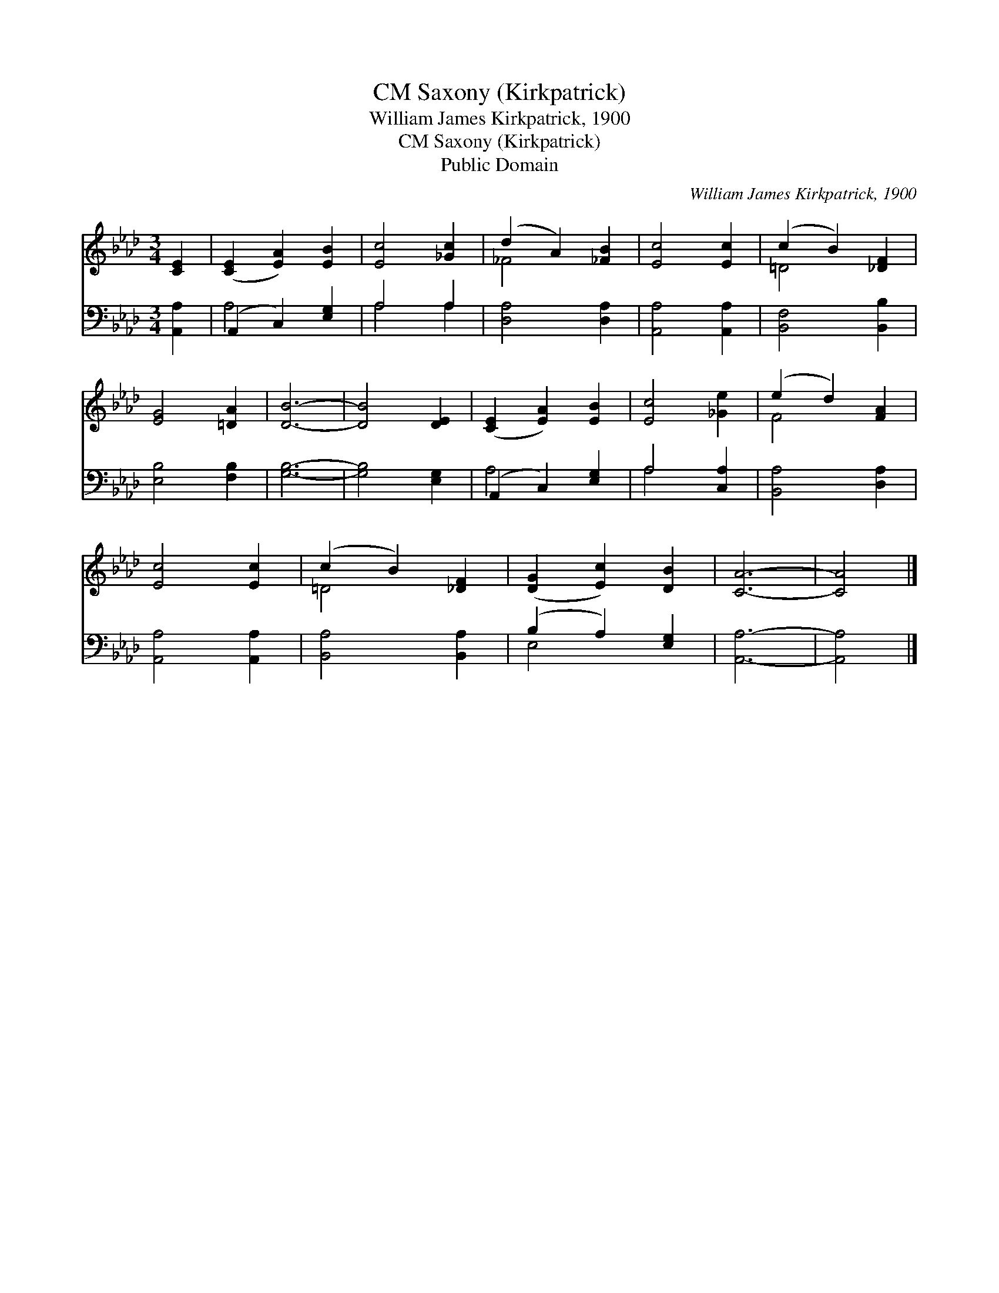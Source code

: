 X:1
T:Saxony (Kirkpatrick), CM
T:William James Kirkpatrick, 1900
T:Saxony (Kirkpatrick), CM
T:Public Domain
C:William James Kirkpatrick, 1900
Z:Public Domain
%%score ( 1 2 ) ( 3 4 )
L:1/8
M:3/4
K:Ab
V:1 treble 
V:2 treble 
V:3 bass 
V:4 bass 
V:1
 [CE]2 | ([CE]2 [EA]2) [EB]2 | [Ec]4 [_Gc]2 | (d2 A2) [_FB]2 | [Ec]4 [Ec]2 | (c2 B2) [_DF]2 | %6
 [EG]4 [=DA]2 | [DB]6- | [DB]4 [DE]2 | ([CE]2 [EA]2) [EB]2 | [Ec]4 [_Ge]2 | (e2 d2) [FA]2 | %12
 [Ec]4 [Ec]2 | (c2 B2) [_DF]2 | ([DG]2 [Ec]2) [DB]2 | [CA]6- | [CA]4 |] %17
V:2
 x2 | x6 | x6 | _F4 x2 | x6 | =D4 x2 | x6 | x6 | x6 | x6 | x6 | F4 x2 | x6 | =D4 x2 | x6 | x6 | %16
 x4 |] %17
V:3
 [A,,A,]2 | (A,,2 C,2) [E,G,]2 | A,4 A,2 | [D,A,]4 [D,A,]2 | [A,,A,]4 [A,,A,]2 | %5
 [B,,F,]4 [B,,B,]2 | [E,B,]4 [F,B,]2 | [G,B,]6- | [G,B,]4 [E,G,]2 | (A,,2 C,2) [E,G,]2 | %10
 A,4 [C,A,]2 | [B,,A,]4 [D,A,]2 | [A,,A,]4 [A,,A,]2 | [B,,A,]4 [B,,A,]2 | (B,2 A,2) [E,G,]2 | %15
 [A,,A,]6- | [A,,A,]4 |] %17
V:4
 x2 | A,4 x2 | A,4 A,2 | x6 | x6 | x6 | x6 | x6 | x6 | A,4 x2 | A,4 x2 | x6 | x6 | x6 | E,4 x2 | %15
 x6 | x4 |] %17

